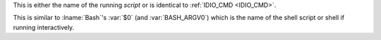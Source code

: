 This is either the name of the running `script` or is identical to
:ref:`IDIO_CMD <IDIO_CMD>`.

This is similar to :lname:`Bash`'s :var:`$0` (and :var:`BASH_ARGV0`)
which is the name of the shell script or shell if running
interactively.


